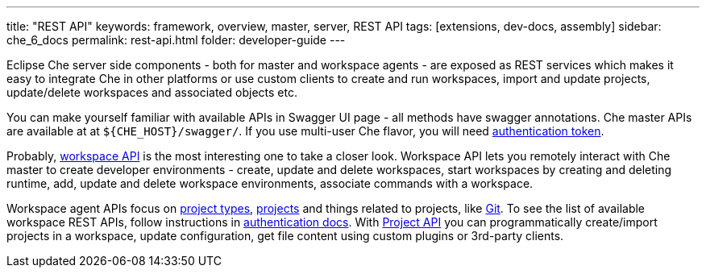 ---
title: "REST API"
keywords: framework, overview, master, server, REST API
tags: [extensions, dev-docs, assembly]
sidebar: che_6_docs
permalink: rest-api.html
folder: developer-guide
---


Eclipse Che server side components - both for master and workspace agents - are exposed as REST services which makes it easy to integrate Che in other platforms or use custom clients to create and run workspaces, import and update projects, update/delete workspaces and associated objects etc.

You can make yourself familiar with available APIs in Swagger UI page - all methods have swagger annotations. Che master APIs are available at at `${CHE_HOST}/swagger/`. If you use multi-user Che flavor, you will need link:authentication.html[authentication token].

Probably, https://github.com/eclipse/che/blob/master/wsmaster/che-core-api-workspace/src/main/java/org/eclipse/che/api/workspace/server/WorkspaceService.java[workspace API] is the most interesting one to take a closer look. Workspace API lets you remotely interact with Che master to create developer environments - create, update and delete workspaces, start workspaces by creating and deleting runtime, add, update and delete workspace environments, associate commands with a workspace.

Workspace agent APIs focus on link:project-types.html[project types], link:projects.html[projects] and things related to projects, like link:version-control.html[Git]. To see the list of available workspace REST APIs, follow instructions in link:authentication.html[authentication docs]. With https://github.com/eclipse/che/blob/master/wsagent/che-core-api-project/src/main/java/org/eclipse/che/api/project/server/ProjectService.java[Project API] you can programmatically create/import projects in a workspace, update configuration, get file content using custom plugins or 3rd-party clients.
